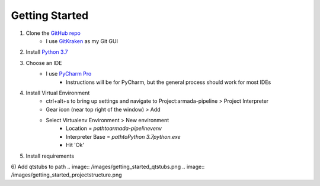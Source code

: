 Getting Started
***************

1) Clone the `GitHub repo`_
	- I use GitKraken_ as my Git GUI

2) Install `Python 3.7`_

3) Choose an IDE
    - I use `PyCharm Pro`_
	- Instructions will be for PyCharm, but the general process should work for most IDEs

4) Install Virtual Environment
    - ctrl+alt+s to bring up settings and navigate to Project:armada-pipeline > Project Interpreter
    - Gear icon (near top right of the window) > Add
    - Select Virtualenv Environment > New environment
        - Location = `path\to\armada-pipeline\venv`
        - Interpreter Base = `path\to\Python 3.7\python.exe`
	- Hit 'Ok'

5) Install requirements

6) Add qtstubs to path
.. image:: /images/getting_started_qtstubs.png
.. image:: /images/getting_started_projectstructure.png

.. _GitHub repo: https://github.com/mikebourbeauart/armada-pipeline
.. _GitKraken: https://www.gitkraken.com/invite/i9r1S6Dm
.. _Python 3.7: https://www.python.org/downloads/release/python-370/
.. _PyCharm Pro: https://www.jetbrains.com/pycharm/